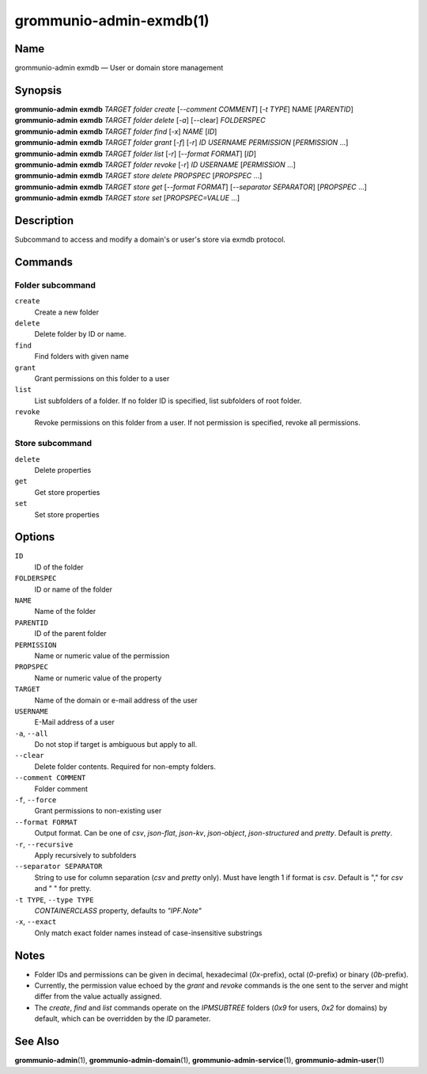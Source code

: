 ..
	SPDX-License-Identifier: CC-BY-SA-4.0 or-later
	SPDX-FileCopyrightText: 2022 grommunio GmbH

========================
grommunio-admin-exmdb(1)
========================

Name
====

grommunio-admin exmdb — User or domain store management

Synopsis
========

| **grommunio-admin** **exmdb** *TARGET* *folder* *create* [*--comment COMMENT*]
  [*-t TYPE*] NAME [*PARENTID*]
| **grommunio-admin** **exmdb** *TARGET* *folder* *delete* [*-a*] [--clear] *FOLDERSPEC*
| **grommunio-admin** **exmdb** *TARGET* *folder* *find* [*-x*] *NAME* [*ID*]
| **grommunio-admin** **exmdb** *TARGET* *folder* *grant* [*-f*] [*-r*] *ID*
  *USERNAME* *PERMISSION* [*PERMISSION* …]
| **grommunio-admin** **exmdb** *TARGET* *folder* *list* [*-r*]
  [*--format FORMAT*] [*ID*]
| **grommunio-admin** **exmdb** *TARGET* *folder* *revoke* [*-r*] *ID*
  *USERNAME* [*PERMISSION* …]
| **grommunio-admin** **exmdb** *TARGET* *store* *delete* *PROPSPEC* [*PROPSPEC*  ...]
| **grommunio-admin** **exmdb** *TARGET* *store* *get* [*--format FORMAT*]
  [*--separator SEPARATOR*] [*PROPSPEC* ...]
| **grommunio-admin** **exmdb** *TARGET* *store* *set* [*PROPSPEC=VALUE* ...]

Description
===========

Subcommand to access and modify a domain's or user's store via exmdb protocol.

Commands
========

Folder subcommand
-----------------

``create``
   Create a new folder
``delete``
   Delete folder by ID or name.
``find``
   Find folders with given name
``grant``
   Grant permissions on this folder to a user
``list``
   List subfolders of a folder. If no folder ID is specified, list subfolders
   of root folder.
``revoke``
   Revoke permissions on this folder from a user. If not permission is
   specified, revoke all permissions.

Store subcommand
----------------

``delete``
   Delete properties
``get``
   Get store properties
``set``
   Set store properties

Options
=======
``ID``
   ID of the folder
``FOLDERSPEC``
   ID or name of the folder
``NAME``
   Name of the folder
``PARENTID``
   ID of the parent folder
``PERMISSION``
   Name or numeric value of the permission
``PROPSPEC``
   Name or numeric value of the property
``TARGET``
   Name of the domain or e-mail address of the user
``USERNAME``
   E-Mail address of a user
``-a``, ``--all``
   Do not stop if target is ambiguous but apply to all.
``--clear``
   Delete folder contents. Required for non-empty folders.
``--comment COMMENT``
   Folder comment
``-f``, ``--force``
   Grant permissions to non-existing user
``--format FORMAT``
   Output format. Can be one of *csv*, *json-flat*, *json-kv*, *json-object*,
   *json-structured* and *pretty*. Default is *pretty*.
``-r``, ``--recursive``
   Apply recursively to subfolders
``--separator SEPARATOR``
   String to use for column separation (*csv* and *pretty* only). Must have
   length 1 if format is *csv*. Default is "," for *csv* and "  " for pretty.
``-t TYPE``, ``--type TYPE``
   `CONTAINERCLASS` property, defaults to `"IPF.Note"`
``-x``, ``--exact``
   Only match exact folder names instead of case-insensitive substrings

Notes
=====

- Folder IDs and permissions can be given in decimal,
  hexadecimal (`0x`-prefix), octal (`0`-prefix) or binary (`0b`-prefix).
- Currently, the permission value echoed by the `grant` and `revoke` commands
  is the one sent to the server and might differ from the value actually
  assigned.
- The `create`, `find` and `list` commands operate on the `IPMSUBTREE` folders
  (`0x9` for users, `0x2` for domains) by default, which can be overridden
  by the `ID` parameter.

See Also
========

**grommunio-admin**\ (1), **grommunio-admin-domain**\ (1),
**grommunio-admin-service**\ (1), **grommunio-admin-user**\ (1)
